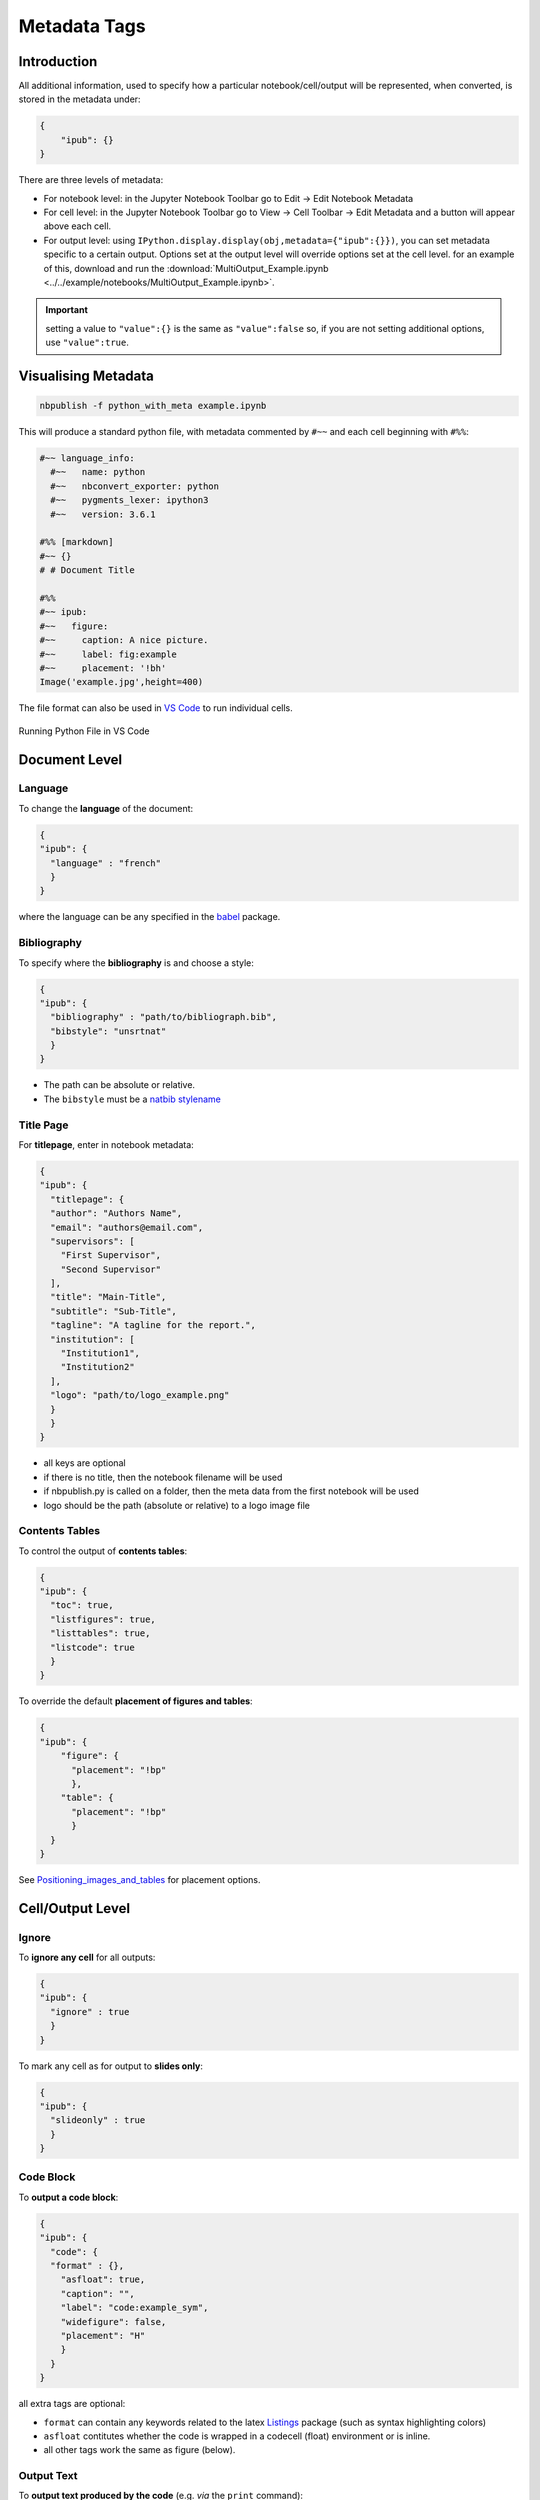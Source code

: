 Metadata Tags
=============

Introduction
------------

All additional information, used to specify how a particular
notebook/cell/output will be represented, when converted, is stored in
the metadata under:

.. code:: json

   {
       "ipub": {}
   }

.. figure:: _static/metadata_edit.gif
    :align: center
    :height: 200px
    :alt: editing metadata
    :figclass: align-center

There are three levels of metadata:

-  For notebook level: in the Jupyter Notebook Toolbar go to Edit ->
   Edit Notebook Metadata
-  For cell level: in the Jupyter Notebook Toolbar go to View -> Cell
   Toolbar -> Edit Metadata and a button will appear above each cell.
-  For output level: using
   ``IPython.display.display(obj,metadata={"ipub":{}})``, you can set
   metadata specific to a certain output. Options set at the output
   level will override options set at the cell level. for an example of
   this, download and run the
   :download:`MultiOutput_Example.ipynb <../../example/notebooks/MultiOutput_Example.ipynb>`.


.. important::

    setting a value to ``"value":{}`` is the same as ``"value":false`` so,
    if you are not setting additional options, use ``"value":true``.

.. seealso::

    :ref:`nbformat:notebook_file_format`


Visualising Metadata
--------------------

.. versionadded:: 0.7.0

    To view all the metadata in a notebook, you can now use the
    ``python_with_meta`` exporter.

.. code-block:: console

    nbpublish -f python_with_meta example.ipynb

This will produce a standard python file, with metadata commented by ``#~~``
and each cell beginning with ``#%%``:

.. code-block:: python

  #~~ language_info:
    #~~   name: python
    #~~   nbconvert_exporter: python
    #~~   pygments_lexer: ipython3
    #~~   version: 3.6.1

  #%% [markdown]
  #~~ {}
  # # Document Title

  #%%
  #~~ ipub:
  #~~   figure:
  #~~     caption: A nice picture.
  #~~     label: fig:example
  #~~     placement: '!bh'
  Image('example.jpg',height=400)

The file format can also be used in
`VS Code <https://code.visualstudio.com/docs/python/jupyter-support>`_
to run individual cells.

.. figure:: _static/vscode_python.png
    :align: center
    :height: 350px
    :alt: alternate text
    :figclass: align-center

    Running Python File in VS Code

Document Level
--------------

Language
~~~~~~~~

To change the **language** of the document:

.. code:: json

   {
   "ipub": {
     "language" : "french"
     }
   }

where the language can be any specified in the
`babel <https://ctan.org/pkg/babel>`__ package.

Bibliography
~~~~~~~~~~~~

To specify where the **bibliography** is and choose a style:

.. code:: json

   {
   "ipub": {
     "bibliography" : "path/to/bibliograph.bib",
     "bibstyle": "unsrtnat"
     }
   }

-  The path can be absolute or relative.
-  The ``bibstyle`` must be a `natbib
   stylename <https://www.overleaf.com/learn/latex/Natbib_bibliography_styles>`__

Title Page
~~~~~~~~~~

For **titlepage**, enter in notebook metadata:

.. code:: json

   {
   "ipub": {
     "titlepage": {
     "author": "Authors Name",
     "email": "authors@email.com",
     "supervisors": [
       "First Supervisor",
       "Second Supervisor"
     ],
     "title": "Main-Title",
     "subtitle": "Sub-Title",
     "tagline": "A tagline for the report.",
     "institution": [
       "Institution1",
       "Institution2"
     ],
     "logo": "path/to/logo_example.png"
     }
     }
   }

-  all keys are optional
-  if there is no title, then the notebook filename will be used
-  if nbpublish.py is called on a folder, then the meta data from the
   first notebook will be used
-  logo should be the path (absolute or relative) to a logo image file

Contents Tables
~~~~~~~~~~~~~~~

To control the output of **contents tables**:

.. code:: json

   {
   "ipub": {
     "toc": true,
     "listfigures": true,
     "listtables": true,
     "listcode": true
     }
   }

To override the default **placement of figures and tables**:

.. code:: json

   {
   "ipub": {
       "figure": {
         "placement": "!bp"
         },
       "table": {
         "placement": "!bp"
         }
     }
   }

See
`Positioning_images_and_tables <https://www.sharelatex.com/learn/Positioning_images_and_tables>`__
for placement options.

Cell/Output Level
-----------------

Ignore
~~~~~~

To **ignore any cell** for all outputs:

.. code:: json

   {
   "ipub": {
     "ignore" : true
     }
   }

To mark any cell as for output to **slides only**:

.. code:: json

   {
   "ipub": {
     "slideonly" : true
     }
   }

Code Block
~~~~~~~~~~

To **output a code block**:

.. code:: json

   {
   "ipub": {
     "code": {
     "format" : {},
       "asfloat": true,
       "caption": "",
       "label": "code:example_sym",
       "widefigure": false,
       "placement": "H"
       }
     }
   }

all extra tags are optional:

-  ``format`` can contain any keywords related to the latex
   `Listings <https://en.wikibooks.org/wiki/LaTeX/Source_Code_Listings>`__
   package (such as syntax highlighting colors)
-  ``asfloat`` contitutes whether the code is wrapped in a codecell
   (float) environment or is inline.
-  all other tags work the same as figure (below).

Output Text
~~~~~~~~~~~

To **output text produced by the code** (e.g. *via* the ``print``
command):

.. code:: json

   {
   "ipub": {
     "text": {
         "format": {
          "basicstyle": "\\small"
         },
       "asfloat": true,
       "caption": "",
       "label": "code:example_sym",
       "widefigure": false,
       "placement": "H",
     "use_ansi": false
       }
     }
   }

all extra tags are optional:

-  ``format`` can contain any keywords related to the latex
   `Listings <https://en.wikibooks.org/wiki/LaTeX/Source_Code_Listings>`__
   package (such as syntax highlighting colors). N.B. in place of ``\``
   use ``\\``.
-  ``asfloat`` contitutes whether the code is wrapped in a codecell
   (float) environment or is inline.
-  if ``use_ansi`` is true then, instead of stripping ansi colors in
   latex output, they will be converted to latex, wrapped in %
   characters and the listings option escapechar=% set.
-  all other tags work the same as figure (below).

Output Figures
~~~~~~~~~~~~~~

For **figures** (i.e. any graphics output by the code), enter in cell
metadata:

.. code:: json

   {
   "ipub": {
     "figure": {
       "caption": "Figure caption.",
       "label": "fig:flabel",
       "placement": "H",
     "height":0.4,
       "widefigure": false
       }
     }
   }

-  all tags are optional
-  height/width correspond to the fraction of the page height/width,
   only one should be used (aspect ratio will be maintained
   automatically)
-  ``placement`` is optional and constitutes using a placement arguments
   for the figure (see
   `Positioning_images_and_tables <https://www.sharelatex.com/learn/Positioning_images_and_tables>`__).

   .. code-block:: latex

      \begin{figure}[H]

-  ``widefigure`` is optional and constitutes expanding the figure to
   the page width (placement arguments will then be ignored)

   .. code-block:: latex

      \begin{figure*}

Output Tables
~~~~~~~~~~~~~

For **tables** (e.g. those output by ``pandas``), enter in cell
metadata:

.. code:: json

   {
   "ipub": {
        "table": {
         "caption": "Table caption.",
         "label": "tbl:tlabel",
         "placement": "H",
               "alternate": "gray!20"
       }
      }
   }

-  ``caption`` and ``label`` are optional
-  ``placement`` is optional and constitutes using a placement arguments
   for the table (see
   `Positioning_images_and_tables <https://www.sharelatex.com/learn/Positioning_images_and_tables>`__).

   .. code-block:: latex

      \begin{table}[H]

-  ``alternate`` is optional and constitutes using alternating colors
   for the table rows (see https://tex.stackexchange.com/a/5365/107738).

   .. code-block:: latex

      \rowcolors{2}{gray!25}{white}

-  if tables exceed the text width, in latex, they will be shrunk to fit

Output Equations
~~~~~~~~~~~~~~~~

For **equations** (e.g. those output by ``sympy``), enter in cell
metadata:

.. code:: json

   {
     "ipub": {
       "equation": {
           "environment": "equation",
         "label": "eqn:elabel"
       }
     }
   }

-  environment is optional and can be ‘none’ or any of those available
   in
   `amsmath <https://www.sharelatex.com/learn/Aligning_equations_with_amsmath>`__;
   ‘equation’, ‘align’,‘multline’,‘gather’, or their \* variants.
   Additionaly, ‘breqn’ or ‘breqn\*’ will select the experimental
   `breqn <https://ctan.org/pkg/breqn>`__ environment to *smart* wrap
   long equations.
-  label is optional and will only be used if the equation is in an
   environment

Controlling Slides
~~~~~~~~~~~~~~~~~~

For **slide output**:

.. code:: json

   {
     "ipub": {
       "slide": true
     }
   }

-  the value of slide can be true, “new” (to indicate the start of a new
   slide) or “notes”

Object Output Formats
~~~~~~~~~~~~~~~~~~~~~

The format of the Jupyter Notebook (.ipynb) file allows for the storage
of a single output in multiple formats. This is taken advantage of by
packages such as matplotlib and pandas, etc to store a figure/table in
both latex and html formats, which can then be selected by ipypublish
based on the document type required.

Sometimes a user may wish to have greater control over the output format
and/or which output types are to be stored. It it possible to achieve
this *via* the Jupyter ``display`` function. For example, if we wanted
to display a pandas.DataFrame table without the index column, such that
it can be output to both a pdf and html document:

.. code:: python

   from IPython.display import display
   import pandas as pd
   import numpy as np
   df = pd.DataFrame(np.random.random((3, 3)))
   latex = df.to_latex(index=False)
   html = df.to_html(index=False)
   display({'text/latex': latex,
            'text/html': html}, raw=True)

If you wish to create your own object with multiple output formats, you
should create a class with multiple ``_repr_*_()`` methods (as described
`here <http://ipython.readthedocs.io/en/stable/config/integrating.html#rich-display>`__):

.. code:: python

   class MyObject(object):
       def __init__(self, text):
           self.text = text

       def _repr_latex_(self):
           return "\\textbf{" + self.text + "}"

       def _repr_html_(self):
           return "<b>" + self.text + "</b>"

Captions in a Markdown cell
~~~~~~~~~~~~~~~~~~~~~~~~~~~

Especially for long captions, it would be prefered that they can be
viewed and edited in a notebook Markdown cell, rather than hidden in the
metadata. This can be achieved using the default ipypublish converters:

If a **markdown cell** or **code cell with latex/text output** has the
metadata tag:

.. code:: json

   {
    "ipub": {
     "caption": "fig:example_mpl"
     }
   }

Then, during the the postprocessor stage, this cell will be removed from
the notebook object, and its text stored as a *resource*;

-  the cell’s text is the first paragraph of the markdown string,
   i.e. nothing after a newline (:code:`\n`)
-  if there are multiple instance of the same cation name, then only the
   last instance will be stored

During the jinja templating, if a **figure, table or code** cell has a
label matching any stored caption name, for example:

.. code:: json

   {
   "ipub": {
     "figure": {
       "caption": "",
       "label": "fig:example_mpl"
     }
     }
   }

Then its caption will be overriden with the stored text.

Embedding Interactive HTML
~~~~~~~~~~~~~~~~~~~~~~~~~~

Packages built on `IPywidgets <http://ipywidgets.readthedocs.io>`__,
like `PythreeJS <https://github.com/jovyan/pythreejs>`__,
`Pandas3JS <https://github.com/chrisjsewell/pandas3js>`__ and the
excellent `IPyvolume <https://ipyvolume.readthedocs.io/en/latest/>`__,
are making it increasingly easier to render complex, interactive html in
the notebook. IPywidgets offers a `save notebook with
widgets <http://ipywidgets.readthedocs.io/en/latest/embedding.html>`__
feature, however, this can greatly increase the size of the notebook.

A better solution, recently offered, is to save a `html
snippet <http://ipywidgets.readthedocs.io/en/latest/embedding.html#embeddable-html-snippet>`__
of the current widget state to file and embed it into the html/slides
output as an iframe. This is also particularly useful in reveal.js
slides, since the iframe content can be `lazy
loaded <https://github.com/hakimel/reveal.js/#lazy-loading>`__. To embed
html, use the ``embed_html`` tag:

.. code:: json

   {
     "ipub": {
       "embed_html": {
         "filepath": "path/to/file.html",
         "other_files": ["path/to/file.js"],
         "url": "https//path/to/url.html",
         "width":0.5,
         "height":0.5
       },
       "figure": {
         "caption": "An example of embedded html"
       }
     }
   }

If the cell already contains an output, then this tag will
create/overwrite the first output’s “text/html” type. This allows for a
single notebook cell with a static image of the widget in the output,
and a path to the embed html in the metadata so that a) if you export to
latex/pdf, you get the static image or b) if you export to html/reveal
slides, you get the html.

-  use either filepath or url
-  other_files are files required by the html file (e.g. javascript
   libraries). These files will be copied to the the same folder as the
   html
-  width/height refers to the fraction of the viewspace used (e.g. 0.5
   width -> 50vw and 0.5 height -> 50vh)

An example of how this works is in the
`Example.ipynb <example/notebooks/Example.pdf>`__, and the
`Example.html <https://chrisjsewell.github.io/ipypublish/Example.html#Embedded-HTML-6>`__
and
`Example.slides.html <https://chrisjsewell.github.io/ipypublish/Example.slides.html#/9>`__
outputs.
